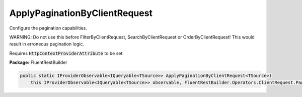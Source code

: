 ﻿ApplyPaginationByClientRequest
---------------------------------------------------------------------------


Configure the pagination capabilities.

WARNING: Do not use this before FilterByClientRequest, SearchByClientRequest or
OrderByClientRequest! This would result in erroneous pagination logic.

Requires :code:`HttpContextProviderAttribute` to be set.

**Package:** FluentRestBuilder

.. sourcecode:: csharp

    public static IProviderObservable<IQueryable<TSource>> ApplyPaginationByClientRequest<TSource>(
        this IProviderObservable<IQueryable<TSource>> observable, FluentRestBuilder.Operators.ClientRequest.PaginationOptions options)


